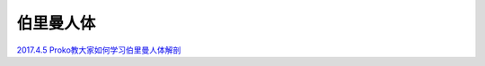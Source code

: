 ==========
伯里曼人体
==========

`2017.4.5 Proko教大家如何学习伯里曼人体解剖 <https://www.bilibili.com/video/BV1ax411S79d/>`_
